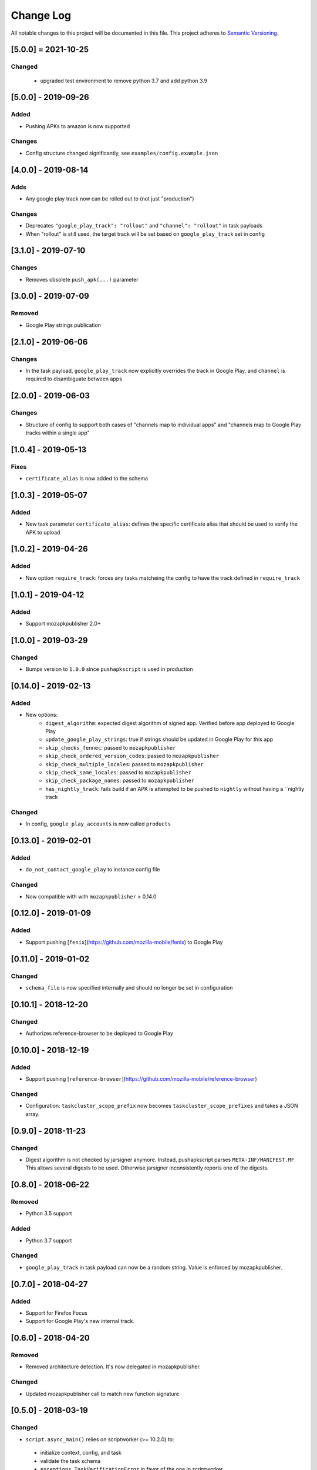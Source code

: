 Change Log
==========
All notable changes to this project will be documented in this file.
This project adheres to `Semantic Versioning <http://semver.org/>`__.

[5.0.0] = 2021-10-25
----------------------

Changed
~~~~~~~

 - upgraded test environment to remove python 3.7 and add python 3.9

[5.0.0] - 2019-09-26
--------------------

Added
~~~~~
* Pushing APKs to amazon is now supported

Changes
~~~~~~~
* Config structure changed significantly, see ``examples/config.example.json``

[4.0.0] - 2019-08-14
--------------------

Adds
~~~~~
* Any google play track now can be rolled out to (not just "production")

Changes
~~~~~~~
* Deprecates ``"google_play_track": "rollout"`` and ``"channel": "rollout"`` in task payloads
* When "rollout" is still used, the target track will be set based on ``google_play_track`` set in config

[3.1.0] - 2019-07-10
--------------------

Changes
~~~~~~~
* Removes obsolete ``push_apk(...)`` parameter

[3.0.0] - 2019-07-09
--------------------

Removed
~~~~~~~
* Google Play strings publication

[2.1.0] - 2019-06-06
--------------------

Changes
~~~~~~~
* In the task payload, ``google_play_track`` now explicitly overrides the track in Google Play, and ``channel`` is required to disambiguate between apps


[2.0.0] - 2019-06-03
--------------------

Changes
~~~~~~~
* Structure of config to support both cases of "channels map to individual apps" and "channels map to Google Play tracks within a single app"

[1.0.4] - 2019-05-13
--------------------

Fixes
~~~~~
* ``certificate_alias`` is now added to the schema


[1.0.3] - 2019-05-07
--------------------

Added
~~~~~
* New task parameter ``certificate_alias``: defines the specific certificate alias that should be used to verify the APK  to upload

[1.0.2] - 2019-04-26
--------------------

Added
~~~~~
* New option ``require_track``: forces any tasks matcheing the config to have the track defined in ``require_track``


[1.0.1] - 2019-04-12
--------------------

Added
~~~~~

* Support mozapkpublisher 2.0+


[1.0.0] - 2019-03-29
--------------------

Changed
~~~~~~~
* Bumps version to ``1.0.0`` since ``pushapkscript`` is used in production

[0.14.0] - 2019-02-13
----------------------

Added
~~~~~
* New options:
    * ``digest_algorithm``: expected digest algorithm of signed app. Verified before app deployed to Google Play
    * ``update_google_play_strings``: true if strings should be updated in Google Play for this app
    * ``skip_checks_fennec``: passed to ``mozapkpublisher``
    * ``skip_check_ordered_version_codes``: passed to ``mozapkpublisher``
    * ``skip_check_multiple_locales``: passed to ``mozapkpublisher``
    * ``skip_check_same_locales``: passed to ``mozapkpublisher``
    * ``skip_check_package_names``: passed to ``mozapkpublisher``
    * ``has_nightly_track``: fails build if an APK is attempted to be pushed to ``nightly`` without having a ``nightly track

Changed
~~~~~
* In config, ``google_play_accounts`` is now called ``products``

[0.13.0] - 2019-02-01
----------------------
Added
~~~~~
* ``do_not_contact_google_play`` to instance config file

Changed
~~~~~~~
* Now compatible with with ``mozapkpublisher`` > 0.14.0

[0.12.0] - 2019-01-09
---------------------

Added
~~~~~
* Support pushing [``fenix``](https://github.com/mozilla-mobile/fenix) to Google Play

[0.11.0] - 2019-01-02
---------------------

Changed
~~~~~~~
* ``schema_file`` is now specified internally and should no longer be set in configuration

[0.10.1] - 2018-12-20
---------------------

Changed
~~~~~~~
* Authorizes reference-browser to be deployed to Google Play


[0.10.0] - 2018-12-19
---------------------

Added
~~~~~
* Support pushing [``reference-browser``](https://github.com/mozilla-mobile/reference-browser)

Changed
~~~~~~~
* Configuration: ``taskcluster_scope_prefix`` now becomes ``taskcluster_scope_prefixes`` and takes a JSON array.


[0.9.0] - 2018-11-23
---------------------

Changed
~~~~~~~
* Digest algorithm is not checked by jarsigner anymore. Instead, pushapkscript parses ``META-INF/MANIFEST.MF``. This allows several digests to be used. Otherwise jarsigner inconsistently reports one of the digests.


[0.8.0] - 2018-06-22
--------------------

Removed
~~~~~~~
* Python 3.5 support

Added
~~~~~
* Python 3.7 support

Changed
~~~~~~~
* ``google_play_track`` in task payload can now be a random string. Value is enforced by mozapkpublisher.


[0.7.0] - 2018-04-27
--------------------

Added
~~~~~
* Support for Firefox Focus
* Support for Google Play's new internal track.


[0.6.0] - 2018-04-20
--------------------

Removed
~~~~~~~
* Removed architecture detection. It's now delegated in mozapkpublisher.

Changed
~~~~~~~
* Updated mozapkpublisher call to match new function signature


[0.5.0] - 2018-03-19
--------------------

Changed
~~~~~~~
* ``script.async_main()`` relies on scriptworker (>= 10.2.0) to:
 * initialize context, config, and task
 * validate the task schema
 * ``exceptions.TaskVerificationError`` in favor of the one in scriptworker
 * ``script.usage()`` now handled by scriptworker
 * ``task.validate_task_schema()`` now handled by scriptworker

Removed
~~~~~~~
* Now that Firefox 59 is on release:
 * ``dry_run`` is not accepted anymore in task payload
 * strings aren't fetched anymore by this worker type


[0.4.1] - 2018-01-03
--------------------

Added
~~~~~
* Google Play strings are now optionally fetched from an upstream task.


[0.4.0] - 2017-11-29
--------------------

Removed
~~~~~~~
* Deprecated ``payload.dry_run`` in favor of ``payload.commit`` in task definition

Added
~~~~~
* Add support of dep-signing. dep-signing is used by testing APKs. pushapkscript won't make a single request to Google Play if such APK is detected.


[0.3.4] - 2017-06-19
--------------------

Added
~~~~~
* APK verification now includes a pass on the digest algorithm


[0.3.3] - 2017-05-31
--------------------

Added
~~~~~
* FAQ
* Dawn project: Allow "aurora" scope to be still used in task definition
* Support different architectures depending on which channel we are


[0.3.2] - 2017-04-11
--------------------

Fixed
~~~~~
* Task validation which refused a payload with ``dry_run`` in it


[0.3.1] - 2017-04-10
--------------------

Added
~~~~~
* Tasks can now define a rollout percentage for the rollout track


[0.3.0] - 2017-03-30
--------------------

Changed
~~~~~~~
* Artifacts are downloaded thanks to Chain of Trust
* APK architectures don't need to be manually input. They are now automatically detected.


[0.2.2] - 2017-02-10
--------------------

Changed
~~~~~~~
* Pin dependencies in Puppet only.
* Use new tc-migrated build locations.


[0.2.1] - 2017-01-27
--------------------

Changed
~~~~~~~
* Upgrade to scriptworker v2.0.0 (without Chain of Trust), which reports errors back to Treeherder.


[0.2.0] - 2017-01-20
--------------------

Changed
~~~~~~~
* Upgrade to scriptworker v1.0.0b7 (without Chain of Trust). Please update your config accordingly to the new config_example.json


[0.1.4] - 2016-11-09
--------------------

Changed
~~~~~~~
* Mute debug logs of oauth2client


[0.1.3] - 2016-11-09
--------------------

Changed
~~~~~~~
* APKs are not committed onto Google Play Store, by default anymore.


[0.1.2] - 2016-10-25
--------------------

Fixed
~~~~~
* Use scriptworker 0.7.2 which notably fixes how message_info['task_info'] is used.  A new property called "hintId" broke a function call.


[0.1.1] - 2016-10-06
--------------------

Fixed
~~~~~
* Fix package missing files


[0.1.0] - 2016-10-05
--------------------
Initial release
